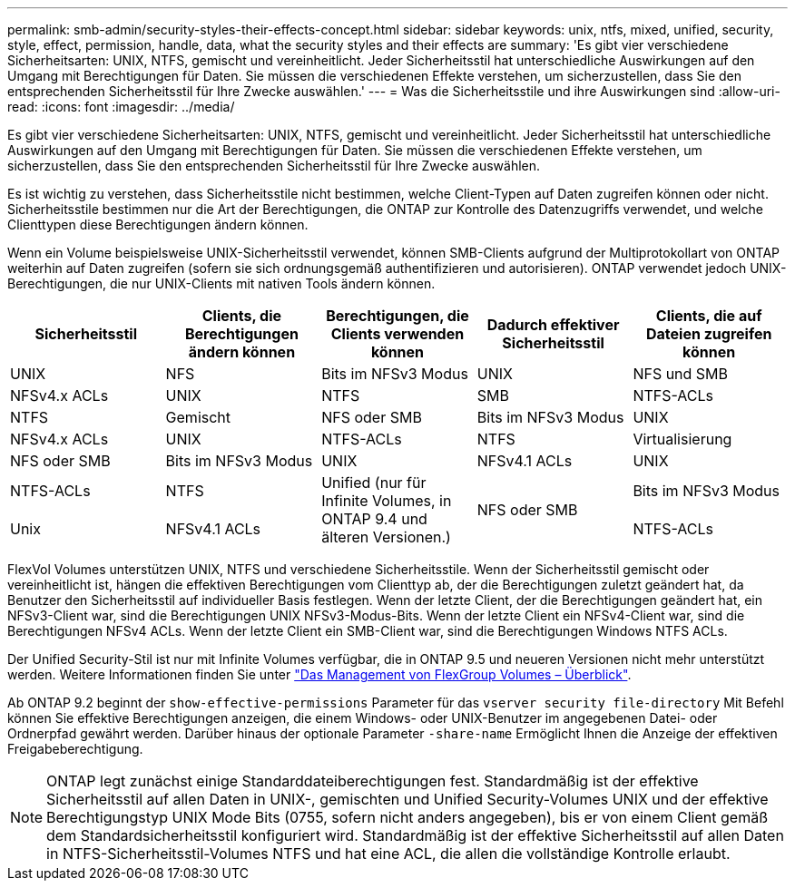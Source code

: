 ---
permalink: smb-admin/security-styles-their-effects-concept.html 
sidebar: sidebar 
keywords: unix, ntfs, mixed, unified, security, style, effect, permission, handle, data, what the security styles and their effects are 
summary: 'Es gibt vier verschiedene Sicherheitsarten: UNIX, NTFS, gemischt und vereinheitlicht. Jeder Sicherheitsstil hat unterschiedliche Auswirkungen auf den Umgang mit Berechtigungen für Daten. Sie müssen die verschiedenen Effekte verstehen, um sicherzustellen, dass Sie den entsprechenden Sicherheitsstil für Ihre Zwecke auswählen.' 
---
= Was die Sicherheitsstile und ihre Auswirkungen sind
:allow-uri-read: 
:icons: font
:imagesdir: ../media/


[role="lead"]
Es gibt vier verschiedene Sicherheitsarten: UNIX, NTFS, gemischt und vereinheitlicht. Jeder Sicherheitsstil hat unterschiedliche Auswirkungen auf den Umgang mit Berechtigungen für Daten. Sie müssen die verschiedenen Effekte verstehen, um sicherzustellen, dass Sie den entsprechenden Sicherheitsstil für Ihre Zwecke auswählen.

Es ist wichtig zu verstehen, dass Sicherheitsstile nicht bestimmen, welche Client-Typen auf Daten zugreifen können oder nicht. Sicherheitsstile bestimmen nur die Art der Berechtigungen, die ONTAP zur Kontrolle des Datenzugriffs verwendet, und welche Clienttypen diese Berechtigungen ändern können.

Wenn ein Volume beispielsweise UNIX-Sicherheitsstil verwendet, können SMB-Clients aufgrund der Multiprotokollart von ONTAP weiterhin auf Daten zugreifen (sofern sie sich ordnungsgemäß authentifizieren und autorisieren). ONTAP verwendet jedoch UNIX-Berechtigungen, die nur UNIX-Clients mit nativen Tools ändern können.

|===
| Sicherheitsstil | Clients, die Berechtigungen ändern können | Berechtigungen, die Clients verwenden können | Dadurch effektiver Sicherheitsstil | Clients, die auf Dateien zugreifen können 


 a| 
UNIX
 a| 
NFS
 a| 
Bits im NFSv3 Modus
 a| 
UNIX
 a| 
NFS und SMB



 a| 
NFSv4.x ACLs
 a| 
UNIX



 a| 
NTFS
 a| 
SMB
 a| 
NTFS-ACLs
 a| 
NTFS



 a| 
Gemischt
 a| 
NFS oder SMB
 a| 
Bits im NFSv3 Modus
 a| 
UNIX



 a| 
NFSv4.x ACLs
 a| 
UNIX



 a| 
NTFS-ACLs
 a| 
NTFS
 a| 
Virtualisierung
 a| 
NFS oder SMB



 a| 
Bits im NFSv3 Modus
 a| 
UNIX



 a| 
NFSv4.1 ACLs
 a| 
UNIX
 a| 
NTFS-ACLs
 a| 
NTFS



.3+| Unified (nur für Infinite Volumes, in ONTAP 9.4 und älteren Versionen.) .3+| NFS oder SMB | Bits im NFSv3 Modus .2+| Unix 


| NFSv4.1 ACLs | NTFS-ACLs 
|===
FlexVol Volumes unterstützen UNIX, NTFS und verschiedene Sicherheitsstile. Wenn der Sicherheitsstil gemischt oder vereinheitlicht ist, hängen die effektiven Berechtigungen vom Clienttyp ab, der die Berechtigungen zuletzt geändert hat, da Benutzer den Sicherheitsstil auf individueller Basis festlegen. Wenn der letzte Client, der die Berechtigungen geändert hat, ein NFSv3-Client war, sind die Berechtigungen UNIX NFSv3-Modus-Bits. Wenn der letzte Client ein NFSv4-Client war, sind die Berechtigungen NFSv4 ACLs. Wenn der letzte Client ein SMB-Client war, sind die Berechtigungen Windows NTFS ACLs.

Der Unified Security-Stil ist nur mit Infinite Volumes verfügbar, die in ONTAP 9.5 und neueren Versionen nicht mehr unterstützt werden. Weitere Informationen finden Sie unter link:../flexgroup/index.html["Das Management von FlexGroup Volumes – Überblick"].

Ab ONTAP 9.2 beginnt der `show-effective-permissions` Parameter für das `vserver security file-directory` Mit Befehl können Sie effektive Berechtigungen anzeigen, die einem Windows- oder UNIX-Benutzer im angegebenen Datei- oder Ordnerpfad gewährt werden. Darüber hinaus der optionale Parameter `-share-name` Ermöglicht Ihnen die Anzeige der effektiven Freigabeberechtigung.

[NOTE]
====
ONTAP legt zunächst einige Standarddateiberechtigungen fest. Standardmäßig ist der effektive Sicherheitsstil auf allen Daten in UNIX-, gemischten und Unified Security-Volumes UNIX und der effektive Berechtigungstyp UNIX Mode Bits (0755, sofern nicht anders angegeben), bis er von einem Client gemäß dem Standardsicherheitsstil konfiguriert wird. Standardmäßig ist der effektive Sicherheitsstil auf allen Daten in NTFS-Sicherheitsstil-Volumes NTFS und hat eine ACL, die allen die vollständige Kontrolle erlaubt.

====